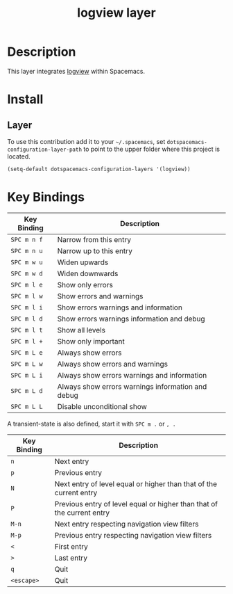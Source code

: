 #+TITLE: logview layer

* Table of Contents                                       :TOC_4_gh:noexport:
- [[#description][Description]]
- [[#install][Install]]
  - [[#layer][Layer]]
- [[#key-bindings][Key Bindings]]

* Description
This layer integrates [[https://github.com/doublep/logview][logview]] within Spacemacs.


* Install
** Layer
To use this contribution add it to your =~/.spacemacs=, set
=dotspacemacs-configuration-layer-path= to point to the upper folder
where this project is located.

#+BEGIN_SRC emacs-lisp
  (setq-default dotspacemacs-configuration-layers '(logview))
#+END_SRC

* Key Bindings

| Key Binding | Description                                       |
|-------------+---------------------------------------------------|
| ~SPC m n f~ | Narrow from this entry                            |
| ~SPC m n u~ | Narrow up to this entry                           |
| ~SPC m w u~ | Widen upwards                                     |
| ~SPC m w d~ | Widen downwards                                   |
| ~SPC m l e~ | Show only errors                                  |
| ~SPC m l w~ | Show errors and warnings                          |
| ~SPC m l i~ | Show errors warnings and information              |
| ~SPC m l d~ | Show errors warnings information and debug        |
| ~SPC m l t~ | Show all levels                                   |
| ~SPC m l +~ | Show only important                               |
| ~SPC m L e~ | Always show errors                                |
| ~SPC m L w~ | Always show errors and warnings                   |
| ~SPC m L i~ | Always show errors warnings and information       |
| ~SPC m L d~ | Always show errors warnings information and debug |
| ~SPC m L L~ | Disable unconditional show                        |

A transient-state is also defined, start it with ~SPC m .~ or ~, .~

| Key Binding | Description                                                            |
|-------------+------------------------------------------------------------------------|
| ~n~         | Next entry                                                             |
| ~p~         | Previous entry                                                         |
| ~N~         | Next entry of level equal or higher than that of the current entry     |
| ~P~         | Previous entry of level equal or higher than that of the current entry |
| ~M-n~       | Next entry respecting navigation view filters                          |
| ~M-p~       | Previous entry respecting navigation view filters                      |
| ~<~         | First entry                                                            |
| ~>~         | Last entry                                                             |
| ~q~         | Quit                                                                   |
| ~<escape>~  | Quit                                                                   |
